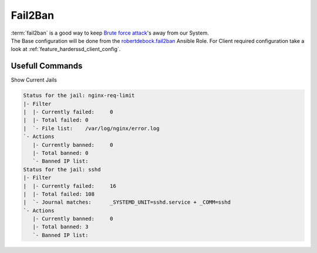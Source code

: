 .. _feature_fail2ban:

==================
Fail2Ban
==================

| :term:`fail2ban` is a good way to keep `Brute force attack <https://en.wikipedia.org/wiki/Brute-force_attack>`_'s  away from our System.
| The Base configuration will be done from the `robertdebock.fail2ban <https://github.com/robertdebock/ansible-role-fail2ban>`_ Ansible Role. For Client required configuration take a look at :ref:`feature_harderssd_client_config`.

Usefull Commands
==================

Show Current Jails

.. code-block:: bash
    :caption: list all jails
    :name: example-fail2ban-list-jails

    sudo su
    fail2ban-client status | sed -n 's/,//g;s/.*Jail list://p' | xargs -n1 fail2ban-client status



.. code-block:: bash

    Status for the jail: nginx-req-limit
    |- Filter
    |  |- Currently failed:	0
    |  |- Total failed:	0
    |  `- File list:	/var/log/nginx/error.log
    `- Actions
       |- Currently banned:	0
       |- Total banned:	0
       `- Banned IP list:
    Status for the jail: sshd
    |- Filter
    |  |- Currently failed:	16
    |  |- Total failed:	108
    |  `- Journal matches:	_SYSTEMD_UNIT=sshd.service + _COMM=sshd
    `- Actions
       |- Currently banned:	0
       |- Total banned:	3
       `- Banned IP list:
